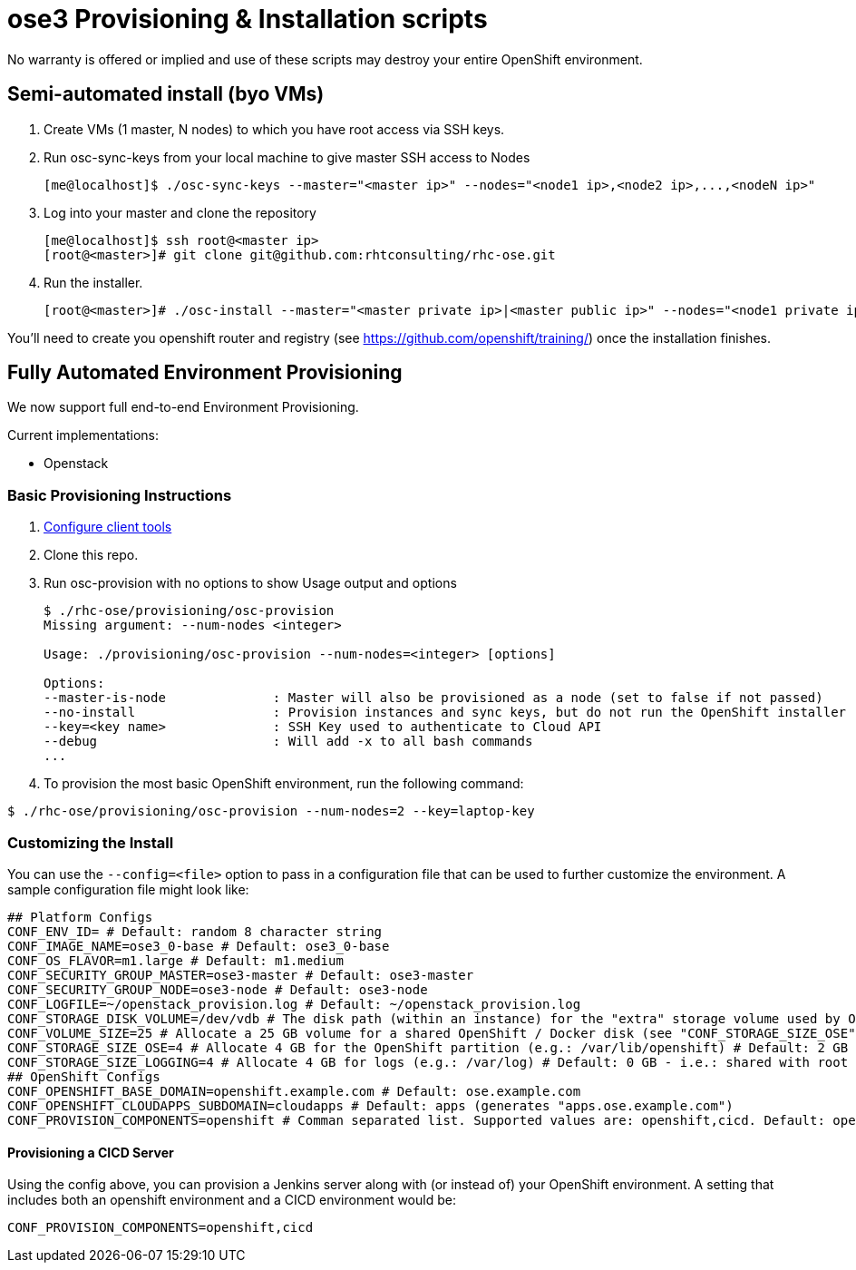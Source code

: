 = ose3 Provisioning & Installation scripts

No warranty is offered or implied and use of these scripts may destroy your entire OpenShift environment.

== Semi-automated install (byo VMs)

1. Create VMs (1 master, N nodes) to which you have root access via SSH keys.
2. Run osc-sync-keys from your local machine to give master SSH access to Nodes
+
```bash
[me@localhost]$ ./osc-sync-keys --master="<master ip>" --nodes="<node1 ip>,<node2 ip>,...,<nodeN ip>"
```
3. Log into your master and clone the repository
+
```bash
[me@localhost]$ ssh root@<master ip>
[root@<master>]# git clone git@github.com:rhtconsulting/rhc-ose.git
```
4. Run the installer.
+
```bash
[root@<master>]# ./osc-install --master="<master private ip>|<master public ip>" --nodes="<node1 private ip>|<node1 public ip>,...,<nodeN private ip|nodeN public ip>" --actions=prep,dns,install,post
```

You'll need to create you openshift router and registry (see https://github.com/openshift/training/) once the installation finishes.

== Fully Automated Environment Provisioning

We now support full end-to-end Environment Provisioning.

Current implementations:

 - Openstack

=== Basic Provisioning Instructions

1. link:/provisioning/openstack/README.md[Configure client tools]
2. Clone this repo.
3. Run osc-provision with no options to show Usage output and options
+
[source,bash]
----
$ ./rhc-ose/provisioning/osc-provision
Missing argument: --num-nodes <integer>

Usage: ./provisioning/osc-provision --num-nodes=<integer> [options]

Options:
--master-is-node              : Master will also be provisioned as a node (set to false if not passed)
--no-install                  : Provision instances and sync keys, but do not run the OpenShift installer
--key=<key name>              : SSH Key used to authenticate to Cloud API
--debug                       : Will add -x to all bash commands
...
----

4. To provision the most basic OpenShift environment, run the following command:
----
$ ./rhc-ose/provisioning/osc-provision --num-nodes=2 --key=laptop-key
----

=== Customizing the Install

You can use the `--config=<file>` option to pass in a configuration file that can be used to further customize the environment. A sample configuration file might look like:
----
## Platform Configs
CONF_ENV_ID= # Default: random 8 character string
CONF_IMAGE_NAME=ose3_0-base # Default: ose3_0-base
CONF_OS_FLAVOR=m1.large # Default: m1.medium
CONF_SECURITY_GROUP_MASTER=ose3-master # Default: ose3-master
CONF_SECURITY_GROUP_NODE=ose3-node # Default: ose3-node
CONF_LOGFILE=~/openstack_provision.log # Default: ~/openstack_provision.log
CONF_STORAGE_DISK_VOLUME=/dev/vdb # The disk path (within an instance) for the "extra" storage volume used by OSE/Docker (see below) # Default: /dev/vdb
CONF_VOLUME_SIZE=25 # Allocate a 25 GB volume for a shared OpenShift / Docker disk (see "CONF_STORAGE_SIZE_OSE" below - OSE uses the first X GB and leaves the rest for Docker storage) # Default: 10 GB
CONF_STORAGE_SIZE_OSE=4 # Allocate 4 GB for the OpenShift partition (e.g.: /var/lib/openshift) # Default: 2 GB
CONF_STORAGE_SIZE_LOGGING=4 # Allocate 4 GB for logs (e.g.: /var/log) # Default: 0 GB - i.e.: shared with root (/) partition
## OpenShift Configs
CONF_OPENSHIFT_BASE_DOMAIN=openshift.example.com # Default: ose.example.com
CONF_OPENSHIFT_CLOUDAPPS_SUBDOMAIN=cloudapps # Default: apps (generates "apps.ose.example.com")
CONF_PROVISION_COMPONENTS=openshift # Comman separated list. Supported values are: openshift,cicd. Default: openshift
----

==== Provisioning a CICD Server

Using the config above, you can provision a Jenkins server along with (or instead of) your OpenShift environment. A setting that includes both an openshift environment and a CICD environment would be:
----
CONF_PROVISION_COMPONENTS=openshift,cicd
----
